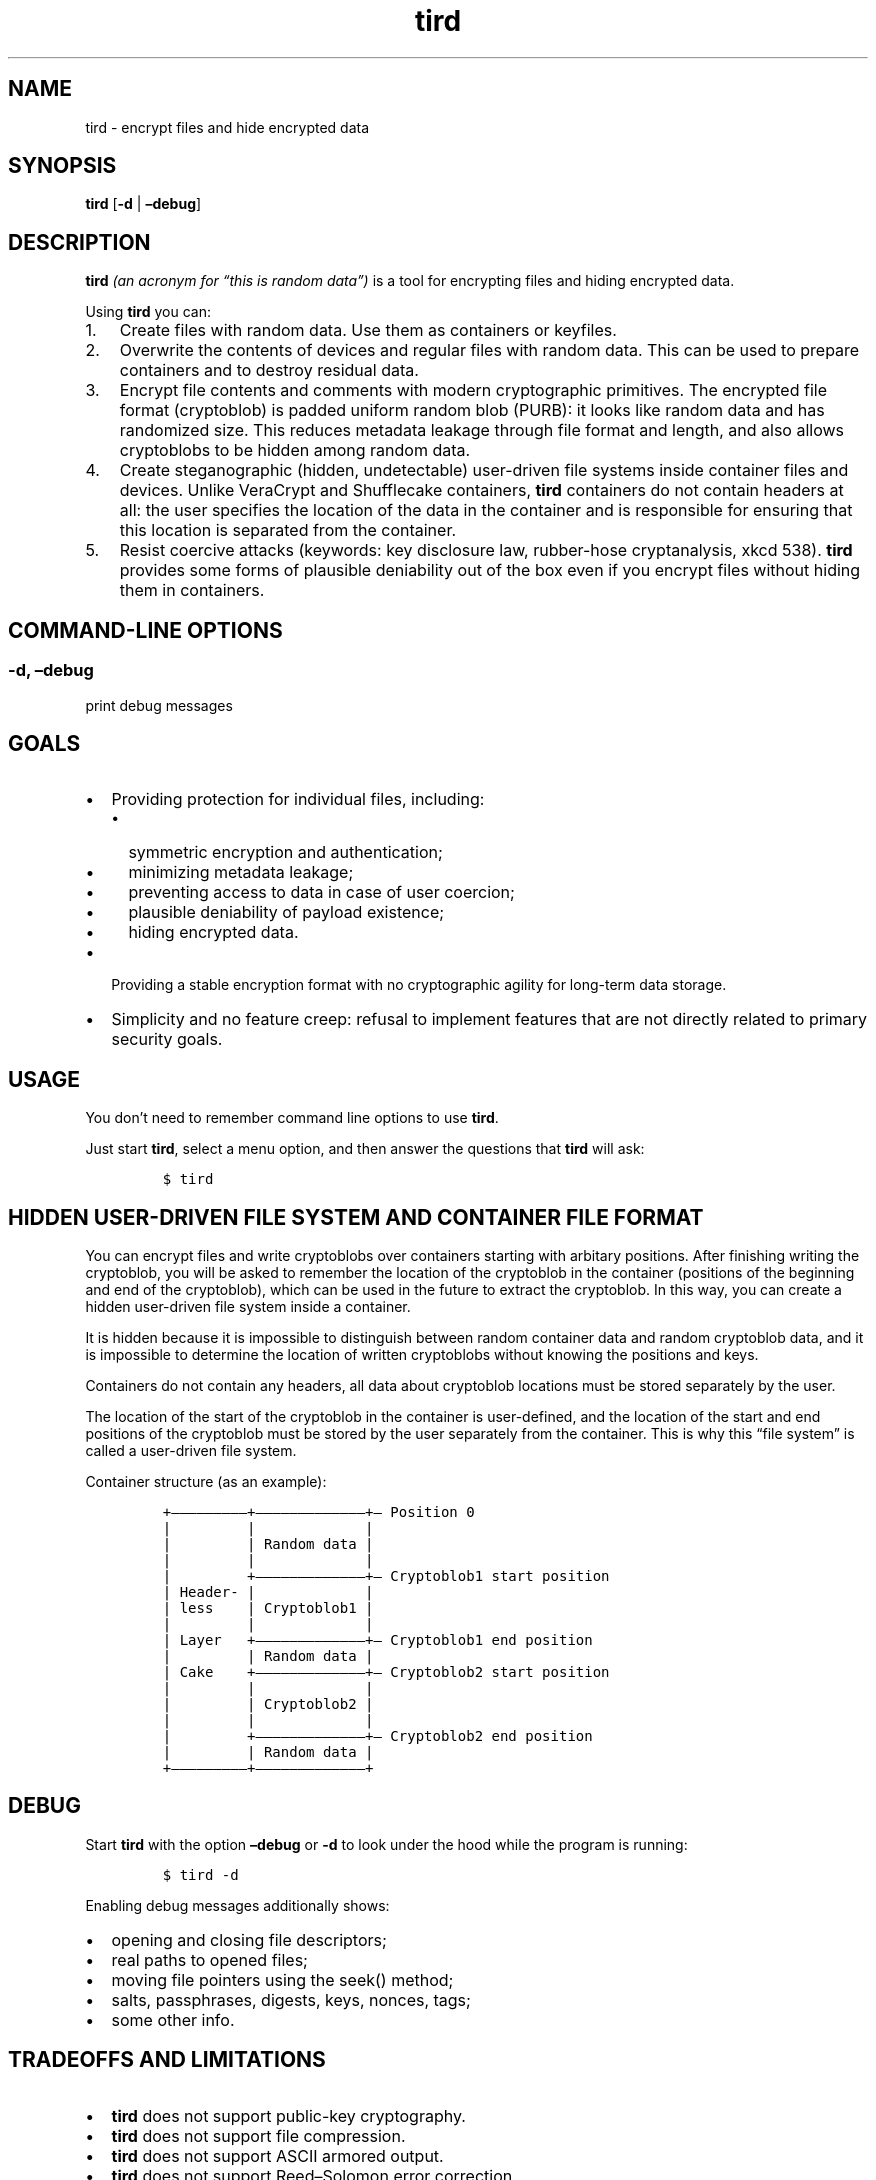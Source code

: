 .\" Automatically generated by Pandoc 2.9.2.1
.\"
.TH "tird" "1" "" "" "General Commands Manual"
.hy
.SH NAME
.PP
tird - encrypt files and hide encrypted data
.SH SYNOPSIS
.PP
\f[B]tird\f[R] [\f[B]-d\f[R] | \f[B]\[en]debug\f[R]]
.SH DESCRIPTION
.PP
\f[B]tird\f[R] \f[I](an acronym for \[lq]this is random data\[rq])\f[R]
is a tool for encrypting files and hiding encrypted data.
.PP
Using \f[B]tird\f[R] you can:
.IP "1." 3
Create files with random data.
Use them as containers or keyfiles.
.IP "2." 3
Overwrite the contents of devices and regular files with random data.
This can be used to prepare containers and to destroy residual data.
.IP "3." 3
Encrypt file contents and comments with modern cryptographic primitives.
The encrypted file format (cryptoblob) is padded uniform random blob
(PURB): it looks like random data and has randomized size.
This reduces metadata leakage through file format and length, and also
allows cryptoblobs to be hidden among random data.
.IP "4." 3
Create steganographic (hidden, undetectable) user-driven file systems
inside container files and devices.
Unlike VeraCrypt and Shufflecake containers, \f[B]tird\f[R] containers
do not contain headers at all: the user specifies the location of the
data in the container and is responsible for ensuring that this location
is separated from the container.
.IP "5." 3
Resist coercive attacks (keywords: key disclosure law, rubber-hose
cryptanalysis, xkcd 538).
\f[B]tird\f[R] provides some forms of plausible deniability out of the
box even if you encrypt files without hiding them in containers.
.SH COMMAND-LINE OPTIONS
.SS -d, \[en]debug
.PP
print debug messages
.SH GOALS
.IP \[bu] 2
Providing protection for individual files, including:
.RS 2
.IP \[bu] 2
symmetric encryption and authentication;
.IP \[bu] 2
minimizing metadata leakage;
.IP \[bu] 2
preventing access to data in case of user coercion;
.IP \[bu] 2
plausible deniability of payload existence;
.IP \[bu] 2
hiding encrypted data.
.RE
.IP \[bu] 2
Providing a stable encryption format with no cryptographic agility for
long-term data storage.
.IP \[bu] 2
Simplicity and no feature creep: refusal to implement features that are
not directly related to primary security goals.
.SH USAGE
.PP
You don\[cq]t need to remember command line options to use
\f[B]tird\f[R].
.PP
Just start \f[B]tird\f[R], select a menu option, and then answer the
questions that \f[B]tird\f[R] will ask:
.IP
.nf
\f[C]
$ tird
\f[R]
.fi
.SH HIDDEN USER-DRIVEN FILE SYSTEM AND CONTAINER FILE FORMAT
.PP
You can encrypt files and write cryptoblobs over containers starting
with arbitary positions.
After finishing writing the cryptoblob, you will be asked to remember
the location of the cryptoblob in the container (positions of the
beginning and end of the cryptoblob), which can be used in the future to
extract the cryptoblob.
In this way, you can create a hidden user-driven file system inside a
container.
.PP
It is hidden because it is impossible to distinguish between random
container data and random cryptoblob data, and it is impossible to
determine the location of written cryptoblobs without knowing the
positions and keys.
.PP
Containers do not contain any headers, all data about cryptoblob
locations must be stored separately by the user.
.PP
The location of the start of the cryptoblob in the container is
user-defined, and the location of the start and end positions of the
cryptoblob must be stored by the user separately from the container.
This is why this \[lq]file system\[rq] is called a user-driven file
system.
.PP
Container structure (as an example):
.IP
.nf
\f[C]
+\[em]\[em]\[em]\[em]\[em]\[em]\[em]\[em]\[em]+\[em]\[em]\[em]\[em]\[em]\[em]\[em]\[em]\[em]\[em]\[em]\[em]\[em]+\[em] Position 0
|         |             |
|         | Random data |
|         |             |
|         +\[em]\[em]\[em]\[em]\[em]\[em]\[em]\[em]\[em]\[em]\[em]\[em]\[em]+\[em] Cryptoblob1 start position
| Header- |             |
| less    | Cryptoblob1 |
|         |             |
| Layer   +\[em]\[em]\[em]\[em]\[em]\[em]\[em]\[em]\[em]\[em]\[em]\[em]\[em]+\[em] Cryptoblob1 end position
|         | Random data |
| Cake    +\[em]\[em]\[em]\[em]\[em]\[em]\[em]\[em]\[em]\[em]\[em]\[em]\[em]+\[em] Cryptoblob2 start position
|         |             |
|         | Cryptoblob2 |
|         |             |
|         +\[em]\[em]\[em]\[em]\[em]\[em]\[em]\[em]\[em]\[em]\[em]\[em]\[em]+\[em] Cryptoblob2 end position
|         | Random data |
+\[em]\[em]\[em]\[em]\[em]\[em]\[em]\[em]\[em]+\[em]\[em]\[em]\[em]\[em]\[em]\[em]\[em]\[em]\[em]\[em]\[em]\[em]+
\f[R]
.fi
.SH DEBUG
.PP
Start \f[B]tird\f[R] with the option \f[B]\[en]debug\f[R] or
\f[B]-d\f[R] to look under the hood while the program is running:
.IP
.nf
\f[C]
$ tird -d
\f[R]
.fi
.PP
Enabling debug messages additionally shows:
.IP \[bu] 2
opening and closing file descriptors;
.IP \[bu] 2
real paths to opened files;
.IP \[bu] 2
moving file pointers using the seek() method;
.IP \[bu] 2
salts, passphrases, digests, keys, nonces, tags;
.IP \[bu] 2
some other info.
.SH TRADEOFFS AND LIMITATIONS
.IP \[bu] 2
\f[B]tird\f[R] does not support public-key cryptography.
.IP \[bu] 2
\f[B]tird\f[R] does not support file compression.
.IP \[bu] 2
\f[B]tird\f[R] does not support ASCII armored output.
.IP \[bu] 2
\f[B]tird\f[R] does not support Reed\[en]Solomon error correction.
.IP \[bu] 2
\f[B]tird\f[R] does not support splitting the output into chunks.
.IP \[bu] 2
\f[B]tird\f[R] does not support low-level device reading and writing
when used on MS Windows (devices cannot be used as keyfiles, cannot be
overwritten, cannot be encrypted or hidden).
.IP \[bu] 2
\f[B]tird\f[R] does not provide a graphical user interface.
.IP \[bu] 2
\f[B]tird\f[R] does not provide a password generator.
.IP \[bu] 2
\f[B]tird\f[R] can only encrypt one file per iteration.
Encryption of directories and multiple files is not supported.
.IP \[bu] 2
\f[B]tird\f[R] does not fake file timestamps (atime, mtime, ctime).
.IP \[bu] 2
\f[B]tird\f[R] encryption speed is not very fast (up to 180 MiB/s in my
tests).
.SH WARNINGS
.IP \[bu] 2
The author is not a cryptographer.
.IP \[bu] 2
\f[B]tird\f[R] has not been independently audited.
.IP \[bu] 2
\f[B]tird\f[R] probably won\[cq]t help much when used in a compromised
environment.
.IP \[bu] 2
\f[B]tird\f[R] probably won\[cq]t help much when used with short and
predictable keys.
.IP \[bu] 2
Sensitive data may leak into the swap space.
.IP \[bu] 2
\f[B]tird\f[R] does not erase sensitive data from memory after use.
.IP \[bu] 2
\f[B]tird\f[R] always releases unverified plaintext (violates The
Cryptographic Doom Principle).
.IP \[bu] 2
Padding is not used to create a MAC tag (only ciphertext and salt will
be authenticated).
.IP \[bu] 2
\f[B]tird\f[R] does not sort digests of keyfiles and passphrases in
constant-time.
.IP \[bu] 2
Overwriting file contents does not mean securely destroying the data on
the media.
.IP \[bu] 2
Development is not complete, there may be backward compatibility issues
in the future.
.SH REQUIREMENTS
.IP \[bu] 2
Python >= 3.6
.IP \[bu] 2
PyNaCl >= 1.2.0
.IP \[bu] 2
PyCryptodomex >= 3.6.2
.SH REPORTING BUGS
.PP
Please report bugs at <https://github.com/hakavlad/tird/issues>.
.SH FEEDBACK
.PP
Feel free to post any questions, reviews, or criticisms at
<https://github.com/hakavlad/tird/discussions>.
.SH AUTHOR
.PP
Alexey Avramov <hakavlad@gmail.com>
.SH COPYRIGHT
.PP
This project is licensed under the terms of the Creative Commons Zero
v1.0 Universal License (Public Domain Dedication).
.SH HOMEPAGE
.PP
Homepage is <https://github.com/hakavlad/tird>.
